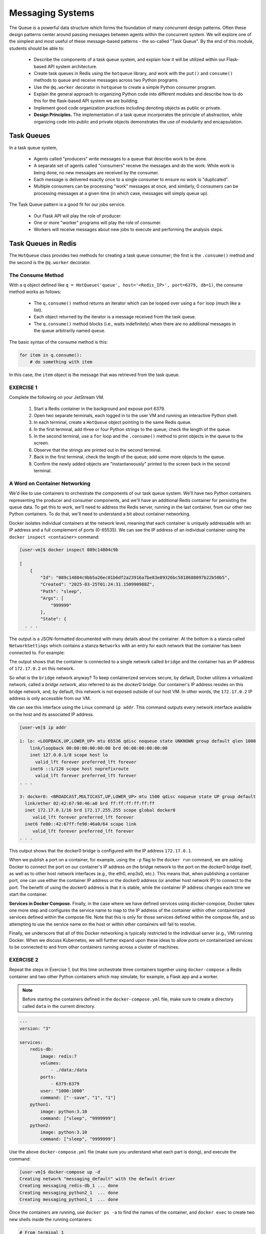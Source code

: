 Messaging Systems
=================

The Queue is a powerful data structure which forms the foundation of many concurrent design patterns. Often these
design patterns center around passing messages between agents within the concurrent system. We will explore one of the
simplest and most useful of these message-based patterns - the so-called "Task Queue". By the end of this module,
students should be able to:

  * Describe the components of a task queue system, and explain how it will be utilized within our 
    Flask-based API system architecture.
  * Create task queues in Redis using the ``hotqueue`` library, and work with the ``put()`` and 
    ``consume()`` methods to queue and receive messages across two Python programs. 
  * Use the ``@q.worker`` decorator in ``hotqueue`` to create a simple Python consumer program.
  * Explain the general approach to organizing Python code into different modules and describe how to
    do this for the flask-based API system we are building. 
  * Implement good code organization practices including denoting objects as public or private. 
  * **Design Principles.** The implementation of a task queue incorporates the principle of abstraction, while 
    organizing code into public and private objects demonstrates the use of modularity and encapsulation. 


Task Queues
-----------

In a task queue system,

  * Agents called "producers" write messages to a queue that describe work to be done.
  * A separate set of agents called "consumers" receive the messages and do the work. While work is being done,
    no new messages are received by the consumer.
  * Each message is delivered exactly once to a single consumer to ensure no work is "duplicated".
  * Multiple consumers can be processing "work" messages at once, and similarly, 0 consumers can be processing messages
    at a given time (in which case, messages will simply queue up).

The Task Queue pattern is a good fit for our jobs service.

  * Our Flask API will play the role of producer.
  * One or more "worker" programs will play the role of consumer.
  * Workers will receive messages about new jobs to execute and performing the analysis steps.



Task Queues in Redis
--------------------

The ``HotQueue`` class provides two methods for creating a task queue consumer; the first is the ``.consume()`` method
and the second is the ``@q.worker`` decorator.


The Consume Method
~~~~~~~~~~~~~~~~~~

With a ``q`` object defined like ``q = HotQueue('queue', host='<Redis_IP>', port=6379, db=1)``,
the consume method works as follows:

  * The ``q.consume()`` method returns an iterator which can be looped over using a ``for`` loop (much like a list).
  * Each object returned by the iterator is a message received from the task queue.
  * The ``q.consume()`` method blocks (i.e., waits indefinitely) when there are no additional messages in the queue
    arbitrarily named ``queue``.
  

The basic syntax of the consume method is this:

.. code-block:: python3

   for item in q.consume():
       # do something with item

In this case, the ``item`` object is the message that was retrieved from the task queue. 


EXERCISE 1
~~~~~~~~~~

Complete the following on your JetStream VM.

  1. Start a Redis container in the background and expose port 6379.
  2. Open two separate terminals, each logged in to the user VM and running an interactive Python shell.
  3. In each terminal, create a ``HotQueue`` object pointing to the same Redis queue.
  4. In the first terminal, add three or four Python strings to the queue; check the length of the queue.
  5. In the second terminal, use a ``for`` loop and the ``.consume()`` method to print objects in the queue to the screen.
  6. Observe that the strings are printed out in the second terminal.
  7. Back in the first terminal, check the length of the queue; add some more objects to the queue.
  8. Confirm the newly added objects are "instantaneously" printed to the screen back in the second terminal.

A Word on Container Networking 
~~~~~~~~~~~~~~~~~~~~~~~~~~~~~~

We'd like to use containers to orchestrate the components of our task queue system. We'll have 
two Python containers representing the producer and consumer components, and we'll have an additional 
Redis container for persisting the queue data. To get this to work, we'll need to address the Redis 
server, running in the last container, from our other two Python containers. To do that, we'll need 
to understand a bit about container networking. 

Docker isolates individual containers at the network level, meaning that each container is uniquely 
addressable with an IP address and a full complement of ports (0-65535). We can see the IP address 
of an individual container using the ``docker inspect <container>`` command:

.. code-block:: console

  [user-vm]$ docker inspect 089c14804c9b

  [
      {
          "Id": "089c14804c9bb5a26ec01b6df2a23916a7be83e89326bc5818688097b22b50b5",
          "Created": "2025-03-25T01:24:31.150990988Z",
          "Path": "sleep",
          "Args": [
              "999999"
          ],
          "State": {
    . . .   

The output is a JSON-formatted documented with many details about the container. At the bottom 
is a stanza called ``NetworkSettings`` which contains a stanza ``Networks`` with an entry for 
each network that the container has been connected to. For example: 


.. code-block:: console
  :emphasize-lines: 10

            "Networks": {
                "bridge": {
                    "IPAMConfig": null,
                    "Links": null,
                    "Aliases": null,
                    "MacAddress": "02:42:ac:11:00:02",
                    "NetworkID": "6200fb8b8e549f9421dc04bce67cdeca2dead6b78651c8ee92061fc22fb77c56",
                    "EndpointID": "0752c7d43fd567bcf5f402048f95c73a96874904188640e44c7bcadb462eb2c7",
                    "Gateway": "172.17.0.1",
                    "IPAddress": "172.17.0.2",
                    "IPPrefixLen": 16,
                    "IPv6Gateway": "",
                    "GlobalIPv6Address": "",
                    "GlobalIPv6PrefixLen": 0,
                    "DriverOpts": null,
                    "DNSNames": null
                }

The output shows that the container is connected to a single network called ``bridge`` and the 
container has an IP address of ``172.17.0.2`` on this network.

So what is the ``bridge`` network anyway?
To keep containerized services secure, by default, Docker utilizes a virtualized network, called a 
*bridge network*, also referred to as the *docker0* bridge. Our container's IP address resides on 
this bridge network, and, by default, this network is not exposed outside of our host VM. In other
words, the ``172.17.0.2`` IP address is only accessible from our VM. 

We can see this interface using the Linux command ``ip addr``. This command outputs every 
network interface available on the host and its associated IP address. 

.. code-block:: console

  [user-vm]$ ip addr 

  1: lo: <LOOPBACK,UP,LOWER_UP> mtu 65536 qdisc noqueue state UNKNOWN group default qlen 1000
      link/loopback 00:00:00:00:00:00 brd 00:00:00:00:00:00
      inet 127.0.0.1/8 scope host lo
        valid_lft forever preferred_lft forever
      inet6 ::1/128 scope host noprefixroute 
        valid_lft forever preferred_lft forever
  . . .

  3: docker0: <BROADCAST,MULTICAST,UP,LOWER_UP> mtu 1500 qdisc noqueue state UP group default 
    link/ether 02:42:67:98:46:a0 brd ff:ff:ff:ff:ff:ff
    inet 172.17.0.1/16 brd 172.17.255.255 scope global docker0
       valid_lft forever preferred_lft forever
    inet6 fe80::42:67ff:fe98:46a0/64 scope link 
       valid_lft forever preferred_lft forever
  . . .

This output shows that the docker0 bridge is configured with the IP address ``172.17.0.1``. 

When we publish a port on a container, for example, using the ``-p`` flag to the ``docker run`` 
command, we are asking Docker to connect the port on our container's IP address on the bridge network 
to the port on the docker0 bridge itself, as well as to other host network interfaces 
(e.g., the eth0, enp3s0, etc.).
This means that, when publishing a container port, one can use either the container IP address 
or the docker0 address (or another host network IP) to connect to the port. The benefit of using 
the docker0 address is that it is stable, while the container IP address changes each time 
we start the container. 

**Services in Docker Compose.** Finally, in the case where we have defined services using docker-compose, 
Docker takes one more step and configures the service name to map to the IP address of the container within
other containerized services defined within the compose file. Note that this is only for those services defined 
within the compose file, and so attempting to use the service name on the host or within other containers 
will fail to resolve. 


Finally, we underscore that all of this Docker networking is typically restricted to the individual server (e.g., VM)
running Docker. When we discuss Kubernetes, we will further expand upon these ideas to allow ports on containerized 
services to be connected to and from other containers running across a cluster of machines. 


EXERCISE 2
~~~~~~~~~~

Repeat the steps in Exercise 1, but this time orchestrate three containers together 
using ``docker-compose``: a Redis container and two other Python containers which may simulate, 
for example, a Flask app and a worker. 

.. note:: 

  Before starting the containers defined in the ``docker-compose.yml`` file, make sure to create a directory 
  called ``data`` in the current directory. 


.. code-block:: yaml

   ---
   version: "3"

   services:
       redis-db:
           image: redis:7
           volumes:
               - ./data:/data
           ports:
               - 6379:6379
           user: "1000:1000"
           command: ["--save", "1", "1"]
       python1:
           image: python:3.10
           command: ["sleep", "9999999"]
       python2:
           image: python:3.10
           command: ["sleep", "9999999"]


Use the above ``docker-compose.yml`` file (make sure you understand what each part is doing), and execute 
the command:

.. code-block:: console

   [user-vm]$ docker-compose up -d
   Creating network "messaging_default" with the default driver
   Creating messaging_redis-db_1 ... done
   Creating messaging_python2_1  ... done
   Creating messaging_python1_1  ... done


Once the containers are running, use ``docker ps -a`` to find the names of the container, and ``docker exec``
to create two new shells inside the running containers:

.. code-block:: console

   # From terminal 1
   [user-vm]$ docker exec -it messaging_python1_1 /bin/bash
   root@ba734c20dfe3:/#

.. code-block:: console

   # From terminal 2
   [user-vm]$ docker exec -it messaging_python2_1 /bin/bash
   root@22ca40c5cf18:/# 


.. note::

   Once inside the running containers, what IP / alias do you use to refer to the Redis container?
   What libraries might you have to pip install?

When finished with the exercise, clean up your running containers by doing:

.. code-block:: console

   [user-vm]$ docker-compose down
   Stopping messaging_python2_1  ... done
   Stopping messaging_python1_1  ... done
   Stopping messaging_redis-db_1 ... done
   Removing messaging_python2_1  ... done
   Removing messaging_python1_1  ... done
   Removing messaging_redis-db_1 ... done
   Removing network messaging_default


The @q.worker Decorator
~~~~~~~~~~~~~~~~~~~~~~~

Given a HotQueue queue object, ``q``, the ``@q.worker`` decorator is a convenience utility to turn a function into a consumer
without having to write a for loop. The basic syntax is:

.. code-block:: python3

   >>> @q.worker
   >>> def do_work(item):
   >>>     # do something with item

In the example above, ``item`` will be populated with the item dequeued.

Then, to start consuming messages, simply call the function:

.. code-block:: python

    >>> do_work()
    # ... blocks until new messages arrive

.. note::

  The ``@q.worker`` decorator replaces the ``for`` loop. Once you call a function decorated with ``@q.worker``, the
  code never returns unless there is an unhandled exception.


EXERCISE 3
~~~~~~~~~~

Write a function, ``echo(item)``, to print an item to the screen, and use the ``@q.worker`` decorator to
turn it into a consumer. Call your echo function in one terminal and in a separate terminal, send messages to the
Redis queue. Verify that the message items are printed to the screen in the first terminal.

In practice, we will use the ``@q.worker`` in a Python source file like so --

.. code-block:: python

   # A simple example of Python source file, worker.py
   q = HotQueue('queue', host='<Redis_IP>', port=6379, db=1)

   @q.worker
   def do_work(item):
       # do something with item...

   do_work()


Assuming the file above was saved as ``worker.py``, calling ``python worker.py`` from the shell would result in a
non-terminating program that "processed" the items in the ``"queue"`` queue using the ``do_work(item)`` function.
The only thing that would cause our worker to stop is an unhandled exception.


Additional Resources
--------------------

* `HotQueue <https://pypi.org/project/hotqueue/>`_



